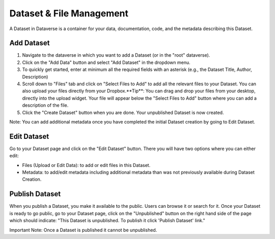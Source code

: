 Dataset & File Management
+++++++++++++++++++++++++++++

A Dataset in Dataverse is a container for your data, documentation, code, and the metadata describing this Dataset.

|image1|

Add Dataset
====================

#. Navigate to the dataverse in which you want to add a Dataset (or in the "root" dataverse). 
#. Click on the "Add Data" button and select "Add Dataset" in the dropdown menu.
#. To quickly get started, enter at minimum all the required fields with an asterisk (e.g., the Dataset Title, Author, Description)
#. Scroll down to "Files" tab and click on "Select Files to Add" to add all the relevant files to your Dataset. You can also upload your files directly from your Dropbox.**Tip**: You can drag and drop your files from your desktop, directly into the upload widget. Your file will appear below the "Select Files to Add" button where you can add a description of the file.
#. Click the "Create Dataset" button when you are done. Your unpublished Dataset is now created. 

Note: You can add additional metadata once you have completed the initial Dataset creation by going to Edit Dataset. 


Edit Dataset
==================

Go to your Dataset page and click on the "Edit Dataset" button. There you will have two options where you can either edit:

- Files (Upload or Edit Data): to add or edit files in this Dataset.
- Metadata: to add/edit metadata including additional metadata than was not previously available during Dataset Creation.


Publish Dataset
====================

When you publish a Dataset, you make it available to the public. Users can
browse it or search for it. Once your Dataset is ready to go public, go to your Dataset page, 
click on the "Unpublished" button on the right hand side of the page which should indicate: 
"This Dataset is unpublished. To publish it click 'Publish Dataset' link."

Important Note: Once a Dataset is published it cannot be unpublished.

.. |image1| image:: ./img/DatasetDiagram.png
